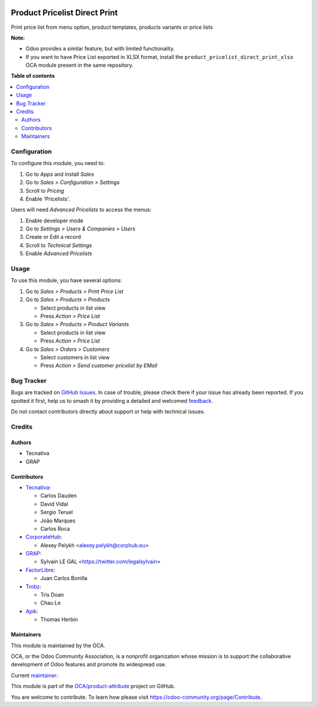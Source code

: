 .. image:: https://odoo-community.org/readme-banner-image
   :target: https://odoo-community.org/get-involved?utm_source=readme
   :alt: Odoo Community Association

==============================
Product Pricelist Direct Print
==============================

.. 
   !!!!!!!!!!!!!!!!!!!!!!!!!!!!!!!!!!!!!!!!!!!!!!!!!!!!
   !! This file is generated by oca-gen-addon-readme !!
   !! changes will be overwritten.                   !!
   !!!!!!!!!!!!!!!!!!!!!!!!!!!!!!!!!!!!!!!!!!!!!!!!!!!!
   !! source digest: sha256:95226b4451545bcbfb63c1ffb5bc6d39fd01b2ce00ddfdd40fb929f0e5aa8dcd
   !!!!!!!!!!!!!!!!!!!!!!!!!!!!!!!!!!!!!!!!!!!!!!!!!!!!

.. |badge1| image:: https://img.shields.io/badge/maturity-Beta-yellow.png
    :target: https://odoo-community.org/page/development-status
    :alt: Beta
.. |badge2| image:: https://img.shields.io/badge/license-AGPL--3-blue.png
    :target: http://www.gnu.org/licenses/agpl-3.0-standalone.html
    :alt: License: AGPL-3
.. |badge3| image:: https://img.shields.io/badge/github-OCA%2Fproduct--attribute-lightgray.png?logo=github
    :target: https://github.com/OCA/product-attribute/tree/18.0/product_pricelist_direct_print
    :alt: OCA/product-attribute
.. |badge4| image:: https://img.shields.io/badge/weblate-Translate%20me-F47D42.png
    :target: https://translation.odoo-community.org/projects/product-attribute-18-0/product-attribute-18-0-product_pricelist_direct_print
    :alt: Translate me on Weblate
.. |badge5| image:: https://img.shields.io/badge/runboat-Try%20me-875A7B.png
    :target: https://runboat.odoo-community.org/builds?repo=OCA/product-attribute&target_branch=18.0
    :alt: Try me on Runboat

|badge1| |badge2| |badge3| |badge4| |badge5|

Print price list from menu option, product templates, products variants
or price lists

**Note:**

- Odoo provides a similar feature, but with limited functionality.
- If you want to have Price List exported in XLSX format, install the
  ``product_pricelist_direct_print_xlsx`` OCA module present in the same
  repository.

**Table of contents**

.. contents::
   :local:

Configuration
=============

To configure this module, you need to:

1. Go to *Apps* and install *Sales*
2. Go to *Sales > Configuration > Settings*
3. Scroll to *Pricing*
4. Enable 'Pricelists'.

Users will need *Advanced Pricelists* to access the menus:

1. Enable developer mode
2. Go to *Settings > Users & Companies > Users*
3. Create or Edit a record
4. Scroll to *Technical Settings*
5. Enable *Advanced Pricelists*

Usage
=====

To use this module, you have several options:

1. Go to *Sales > Products > Print Price List*

2. Go to *Sales > Products > Products*

   - Select products in list view
   - Press *Action > Price List*

3. Go to *Sales > Products > Product Variants*

   - Select products in list view
   - Press *Action > Price List*

4. Go to *Sales > Orders > Customers*

   - Select customers in list view
   - Press *Action > Send customer pricelist by EMail*

|image1|

.. |image1| image:: https://raw.githubusercontent.com/OCA/product-attribute/18.0/product_pricelist_direct_print/static/description/wizard_form.png

Bug Tracker
===========

Bugs are tracked on `GitHub Issues <https://github.com/OCA/product-attribute/issues>`_.
In case of trouble, please check there if your issue has already been reported.
If you spotted it first, help us to smash it by providing a detailed and welcomed
`feedback <https://github.com/OCA/product-attribute/issues/new?body=module:%20product_pricelist_direct_print%0Aversion:%2018.0%0A%0A**Steps%20to%20reproduce**%0A-%20...%0A%0A**Current%20behavior**%0A%0A**Expected%20behavior**>`_.

Do not contact contributors directly about support or help with technical issues.

Credits
=======

Authors
-------

* Tecnativa
* GRAP

Contributors
------------

- `Tecnativa <https://www.tecnativa.com>`__:

  - Carlos Dauden
  - David Vidal
  - Sergio Teruel
  - João Marques
  - Carlos Roca

- `CorporateHub <https://corporatehub.eu/>`__:

  - Alexey Pelykh <alexey.pelykh@corphub.eu>

- `GRAP <http://www.grap.coop/>`__:

  - Sylvain LE GAL <https://twitter.com/legalsylvain>

- `FactorLibre <https://factorlibre.com/>`__:

  - Juan Carlos Bonilla

- `Trobz <https://trobz.com/>`__:

  - Tris Doan
  - Chau Le

- `Apik <https://apik.cloud/>`__:

  - Thomas Herbin

Maintainers
-----------

This module is maintained by the OCA.

.. image:: https://odoo-community.org/logo.png
   :alt: Odoo Community Association
   :target: https://odoo-community.org

OCA, or the Odoo Community Association, is a nonprofit organization whose
mission is to support the collaborative development of Odoo features and
promote its widespread use.

.. |maintainer-legalsylvain| image:: https://github.com/legalsylvain.png?size=40px
    :target: https://github.com/legalsylvain
    :alt: legalsylvain

Current `maintainer <https://odoo-community.org/page/maintainer-role>`__:

|maintainer-legalsylvain| 

This module is part of the `OCA/product-attribute <https://github.com/OCA/product-attribute/tree/18.0/product_pricelist_direct_print>`_ project on GitHub.

You are welcome to contribute. To learn how please visit https://odoo-community.org/page/Contribute.
